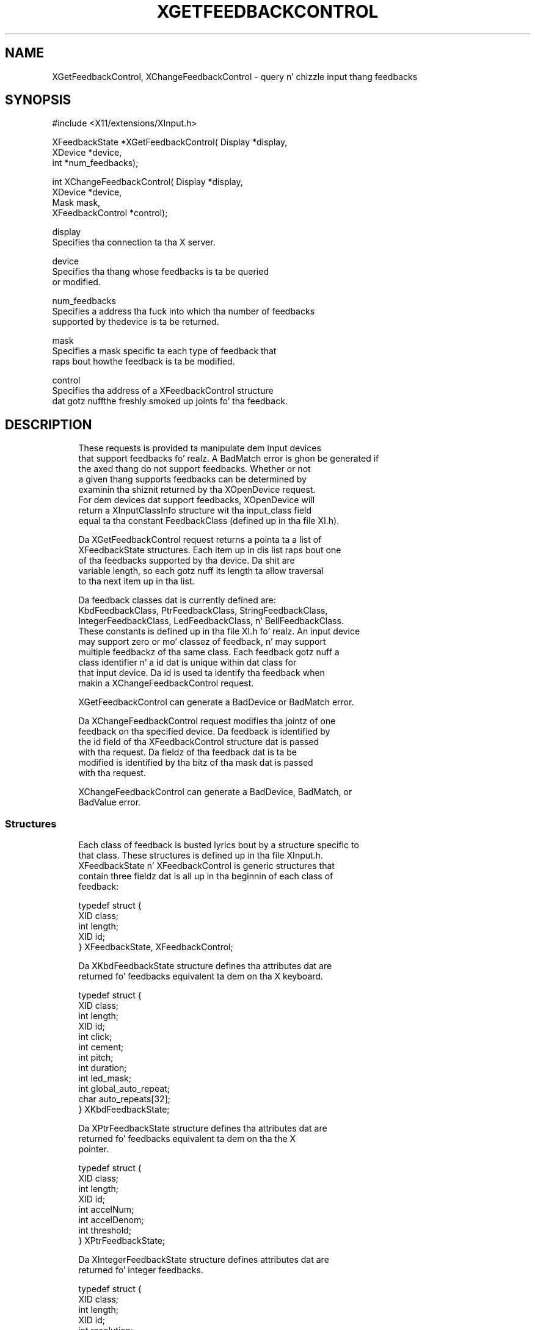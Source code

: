 '\" t
.\"     Title: xgetfeedbackcontrol
.\"    Author: [FIXME: author] [see http://docbook.sf.net/el/author]
.\" Generator: DocBook XSL Stylesheets v1.77.1 <http://docbook.sf.net/>
.\"      Date: 03/09/2013
.\"    Manual: \ \&
.\"    Source: \ \&
.\"  Language: Gangsta
.\"
.TH "XGETFEEDBACKCONTROL" "3" "03/09/2013" "\ \&" "\ \&"
.\" -----------------------------------------------------------------
.\" * Define some portabilitizzle stuff
.\" -----------------------------------------------------------------
.\" ~~~~~~~~~~~~~~~~~~~~~~~~~~~~~~~~~~~~~~~~~~~~~~~~~~~~~~~~~~~~~~~~~
.\" http://bugs.debian.org/507673
.\" http://lists.gnu.org/archive/html/groff/2009-02/msg00013.html
.\" ~~~~~~~~~~~~~~~~~~~~~~~~~~~~~~~~~~~~~~~~~~~~~~~~~~~~~~~~~~~~~~~~~
.ie \n(.g .ds Aq \(aq
.el       .ds Aq '
.\" -----------------------------------------------------------------
.\" * set default formatting
.\" -----------------------------------------------------------------
.\" disable hyphenation
.nh
.\" disable justification (adjust text ta left margin only)
.ad l
.\" -----------------------------------------------------------------
.\" * MAIN CONTENT STARTS HERE *
.\" -----------------------------------------------------------------
.SH "NAME"
XGetFeedbackControl, XChangeFeedbackControl \- query n' chizzle input thang feedbacks
.SH "SYNOPSIS"
.sp
.nf
#include <X11/extensions/XInput\&.h>
.fi
.sp
.nf
XFeedbackState *XGetFeedbackControl( Display *display,
                                     XDevice *device,
                                     int *num_feedbacks);
.fi
.sp
.nf
int XChangeFeedbackControl( Display *display,
                            XDevice *device,
                            Mask mask,
                            XFeedbackControl *control);
.fi
.sp
.nf
display
       Specifies tha connection ta tha X server\&.
.fi
.sp
.nf
device
       Specifies tha thang whose feedbacks is ta be queried
       or modified\&.
.fi
.sp
.nf
num_feedbacks
       Specifies a address tha fuck into which tha number of feedbacks
       supported by thedevice is ta be returned\&.
.fi
.sp
.nf
mask
       Specifies a mask specific ta each type of feedback that
       raps bout howthe feedback is ta be modified\&.
.fi
.sp
.nf
control
       Specifies tha address of a XFeedbackControl structure
       dat gotz nuffthe freshly smoked up joints fo' tha feedback\&.
.fi
.SH "DESCRIPTION"
.sp
.if n \{\
.RS 4
.\}
.nf
These requests is provided ta manipulate dem input devices
that support feedbacks\& fo' realz. A BadMatch error is ghon be generated if
the axed thang do not support feedbacks\&. Whether or not
a given thang supports feedbacks can be determined by
examinin tha shiznit returned by tha XOpenDevice request\&.
For dem devices dat support feedbacks, XOpenDevice will
return a XInputClassInfo structure wit tha input_class field
equal ta tha constant FeedbackClass (defined up in tha file XI\&.h)\&.
.fi
.if n \{\
.RE
.\}
.sp
.if n \{\
.RS 4
.\}
.nf
Da XGetFeedbackControl request returns a pointa ta a list of
XFeedbackState structures\&. Each item up in dis list raps bout one
of tha feedbacks supported by tha device\&. Da shit are
variable length, so each gotz nuff its length ta allow traversal
to tha next item up in tha list\&.
.fi
.if n \{\
.RE
.\}
.sp
.if n \{\
.RS 4
.\}
.nf
Da feedback classes dat is currently defined are:
KbdFeedbackClass, PtrFeedbackClass, StringFeedbackClass,
IntegerFeedbackClass, LedFeedbackClass, n' BellFeedbackClass\&.
These constants is defined up in tha file XI\&.h\& fo' realz. An input device
may support zero or mo' classez of feedback, n' may support
multiple feedbackz of tha same class\&. Each feedback gotz nuff a
class identifier n' a id dat is unique within dat class for
that input device\&. Da id is used ta identify tha feedback when
makin a XChangeFeedbackControl request\&.
.fi
.if n \{\
.RE
.\}
.sp
.if n \{\
.RS 4
.\}
.nf
XGetFeedbackControl can generate a BadDevice or BadMatch error\&.
.fi
.if n \{\
.RE
.\}
.sp
.if n \{\
.RS 4
.\}
.nf
Da XChangeFeedbackControl request modifies tha jointz of one
feedback on tha specified device\&. Da feedback is identified by
the id field of tha XFeedbackControl structure dat is passed
with tha request\&. Da fieldz of tha feedback dat is ta be
modified is identified by tha bitz of tha mask dat is passed
with tha request\&.
.fi
.if n \{\
.RE
.\}
.sp
.if n \{\
.RS 4
.\}
.nf
XChangeFeedbackControl can generate a BadDevice, BadMatch, or
BadValue error\&.
.fi
.if n \{\
.RE
.\}
.SS "Structures"
.sp
.if n \{\
.RS 4
.\}
.nf
Each class of feedback is busted lyrics bout by a structure specific to
that class\&. These structures is defined up in tha file XInput\&.h\&.
XFeedbackState n' XFeedbackControl is generic structures that
contain three fieldz dat is all up in tha beginnin of each class of
feedback:
.fi
.if n \{\
.RE
.\}
.sp
.if n \{\
.RS 4
.\}
.nf
typedef struct {
    XID class;
    int length;
    XID id;
} XFeedbackState, XFeedbackControl;
.fi
.if n \{\
.RE
.\}
.sp
.if n \{\
.RS 4
.\}
.nf
Da XKbdFeedbackState structure defines tha attributes dat are
returned fo' feedbacks equivalent ta dem on tha X keyboard\&.
.fi
.if n \{\
.RE
.\}
.sp
.if n \{\
.RS 4
.\}
.nf
typedef struct {
    XID class;
    int length;
    XID id;
    int click;
    int cement;
    int pitch;
    int duration;
    int led_mask;
    int global_auto_repeat;
    char auto_repeats[32];
} XKbdFeedbackState;
.fi
.if n \{\
.RE
.\}
.sp
.if n \{\
.RS 4
.\}
.nf
Da XPtrFeedbackState structure defines tha attributes dat are
returned fo' feedbacks equivalent ta dem on tha the X
pointer\&.
.fi
.if n \{\
.RE
.\}
.sp
.if n \{\
.RS 4
.\}
.nf
typedef struct {
    XID class;
    int length;
    XID id;
    int accelNum;
    int accelDenom;
    int threshold;
} XPtrFeedbackState;
.fi
.if n \{\
.RE
.\}
.sp
.if n \{\
.RS 4
.\}
.nf
Da XIntegerFeedbackState structure defines attributes dat are
returned fo' integer feedbacks\&.
.fi
.if n \{\
.RE
.\}
.sp
.if n \{\
.RS 4
.\}
.nf
typedef struct {
    XID class;
    int length;
    XID id;
    int resolution;
    int minVal;
    int maxVal;
} XIntegerFeedbackState;
.fi
.if n \{\
.RE
.\}
.sp
.if n \{\
.RS 4
.\}
.nf
Da XStringFeedbackState structure defines tha attributes that
are returned fo' strang feedbacks\&.
.fi
.if n \{\
.RE
.\}
.sp
.if n \{\
.RS 4
.\}
.nf
typedef struct {
    XID class;
    int length;
    XID id;
    int max_symbols;
    int num_syms_supported;
    KeySym *syms_supported;
} XStringFeedbackState;
.fi
.if n \{\
.RE
.\}
.sp
.if n \{\
.RS 4
.\}
.nf
Da XBellFeedbackState structure defines tha attributes that
are returned fo' bell feedbacks\&.
.fi
.if n \{\
.RE
.\}
.sp
.if n \{\
.RS 4
.\}
.nf
typedef struct {
    XID class;
    int length;
    XID id;
    int cement;
    int pitch;
    int duration;
} XBellFeedbackState;
.fi
.if n \{\
.RE
.\}
.sp
.if n \{\
.RS 4
.\}
.nf
Da XLedFeedbackState structure defines tha attributes dat are
returned fo' LED feedbacks\&.
.fi
.if n \{\
.RE
.\}
.sp
.if n \{\
.RS 4
.\}
.nf
typedef struct {
    XID class;
    int length;
    XID id;
    int led_values;
} XLedFeedbackState;
.fi
.if n \{\
.RE
.\}
.sp
.if n \{\
.RS 4
.\}
.nf
Da XPrtFeedbackControl structure defines tha attributes that
can be controlled fo' pointa feedbacks\&.
.fi
.if n \{\
.RE
.\}
.sp
.if n \{\
.RS 4
.\}
.nf
typedef struct {
    XID class;
    int length;
    XID id;
    int accelNum;
    int accelDenom;
    int threshold;
} XPtrFeedbackControl;
.fi
.if n \{\
.RE
.\}
.sp
.if n \{\
.RS 4
.\}
.nf
Da XKbdFeedbackControl structure defines tha attributes that
can be controlled fo' keyboard feedbacks\&.
.fi
.if n \{\
.RE
.\}
.sp
.if n \{\
.RS 4
.\}
.nf
typedef struct {
    XID class;
    int length;
    XID id;
    int click;
    int cement;
    int pitch;
    int duration;
    int led_mask;
    int led_value;
    int key;
    int auto_repeat_mode;
} XKbdFeedbackControl;
.fi
.if n \{\
.RE
.\}
.sp
.if n \{\
.RS 4
.\}
.nf
Da XStringFeedbackControl structure defines tha attributes
that can be controlled fo' strang feedbacks\&.
.fi
.if n \{\
.RE
.\}
.sp
.if n \{\
.RS 4
.\}
.nf
typedef struct {
    XID class;
    int length;
    XID id;
    int num_keysyms;
    KeySym  *syms_to_display;
} XStringFeedbackControl;
.fi
.if n \{\
.RE
.\}
.sp
.if n \{\
.RS 4
.\}
.nf
Da XIntegerFeedbackControl structure defines tha attributes
that can be controlled fo' integer feedbacks\&.
.fi
.if n \{\
.RE
.\}
.sp
.if n \{\
.RS 4
.\}
.nf
typedef struct {
    XID class;
    int length;
    XID id;
    int int_to_display;
} XIntegerFeedbackControl;
.fi
.if n \{\
.RE
.\}
.sp
.if n \{\
.RS 4
.\}
.nf
Da XBellFeedbackControl structure defines tha attributes that
can be controlled fo' bell feedbacks\&.
.fi
.if n \{\
.RE
.\}
.sp
.if n \{\
.RS 4
.\}
.nf
typedef struct {
    XID     class;
    int     length;
    XID     id;
    int     cement;
    int     pitch;
    int     duration;
} XBellFeedbackControl;
.fi
.if n \{\
.RE
.\}
.sp
.if n \{\
.RS 4
.\}
.nf
Da XLedFeedbackControl structure defines tha attributes that
can be controlled fo' LED feedbacks\&.
.fi
.if n \{\
.RE
.\}
.sp
.if n \{\
.RS 4
.\}
.nf
typedef struct {
    XID     class;
    int     length;
    XID     id;
    int     led_mask;
    int     led_values;
} XLedFeedbackControl;
.fi
.if n \{\
.RE
.\}
.SH "DIAGNOSTICS"
.sp
.if n \{\
.RS 4
.\}
.nf
BadDevice
       An invalid thang was specified\&. Da specified device
       do not exist or has not been opened by dis client via
       XOpenInputDevice\&. This error may also occur if some
       other client has caused tha specified thang ta become
       tha X keyboard or X pointa thang via the
       XChangeKeyboardDevice or XChangePointerDevice requests\&.
.fi
.if n \{\
.RE
.\}
.sp
.if n \{\
.RS 4
.\}
.nf
BadMatch
       This error may occur if a XGetFeedbackControl request
       was made specifyin a thang dat has no feedbacks, or
       a XChangeFeedbackControl request was made wit an
       XFeedbackControl structure dat gotz nuff a invalid
       feedback type\&. Well shiiiit, it may also occur if a invalid
       combination of mask bits is specified ( DvKey but no
       DvAutoRepeatMode fo' keyboard feedbacks), or if an
       invalid KeySym is specified fo' a strang feedback\&.
.fi
.if n \{\
.RE
.\}
.sp
.if n \{\
.RS 4
.\}
.nf
BadValue
       Some numeric value falls outside tha range of joints
       accepted by tha XChangeFeedbackControl request\&. Unless a
       specific range is specified fo' a argument, tha full
       range defined by tha argument\*(Aqs type be accepted\& fo' realz. Any
       argument defined as a set of alternatives can generate
       dis error\&.
.fi
.if n \{\
.RE
.\}
